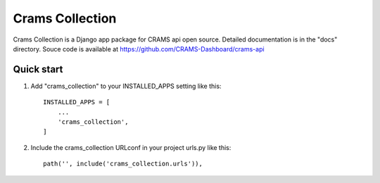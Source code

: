 Crams Collection
=================

Crams Collection is a Django app package for CRAMS api open source. Detailed documentation is in the "docs" directory.
Souce code is available at https://github.com/CRAMS-Dashboard/crams-api


Quick start
-----------

1. Add "crams_collection" to your INSTALLED_APPS setting like this::

    INSTALLED_APPS = [
        ...
        'crams_collection',
    ]

2. Include the crams_collection URLconf in your project urls.py like this::

    path('', include('crams_collection.urls')),

